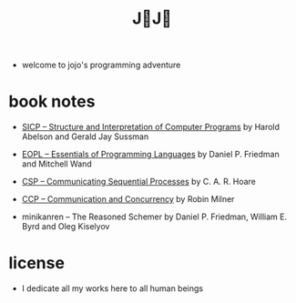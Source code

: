 #+html_head: <link rel="stylesheet" href="css/org-page.css"/>
#+title: J💛J💛

- welcome to jojo's programming adventure

* book notes

  - [[./book-notes/SICP/SICP.html][SICP -- Structure and Interpretation of Computer Programs]]
    by Harold Abelson and Gerald Jay Sussman

  - [[./book-notes/EOPL/EOPL.html][EOPL -- Essentials of Programming Languages]]
    by Daniel P. Friedman and Mitchell Wand

  - [[./book-notes/CSP/CSP.html][CSP -- Communicating Sequential Processes]]
    by C. A. R. Hoare

  - [[./book-notes/CCP/CCP.html][CCP -- Communication and Concurrency]]
    by Robin Milner

  - minikanren -- The Reasoned Schemer
    by Daniel P. Friedman, William E. Byrd and Oleg Kiselyov

* license

  - I dedicate all my works here to all human beings
